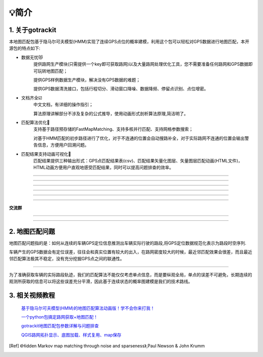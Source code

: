 💡简介
===================================

1. 关于gotrackit
--------------------
本地图匹配包基于隐马尔可夫模型(HMM)实现了连续GPS点位的概率建模，利用这个包可以轻松对GPS数据进行地图匹配，本开源包的特点如下:

* 数据无忧😻
    提供路网生产模块(只需提供一个key即可获取路网)以及大量路网处理优化工具，您不需要准备任何路网和GPS数据即可玩转地图匹配；

    提供GPS样例数据生产模块，解决没有GPS数据的难题；

    提供GPS数据清洗接口，包括行程切分、滑动窗口降噪、数据降频、停留点识别、点位增密。


* 文档齐全☑️
    中文文档，有详细的操作指引；

    算法原理讲解部分不涉及复杂的公式推导，使用动画形式剖析算法原理,简洁明了。


* 匹配算法优化🚀
    支持基于路径预存储的FastMapMatching、支持多核并行匹配、支持网格参数搜索；

    对基于HMM匹配的初步路径进行了优化，对于不连通的位置会自动搜路补全，对于实际路网不连通的位置会输出警告信息，方便用户回溯问题。


* 匹配结果支持动画可视化🌈
    匹配结果提供三种输出形式：GPS点匹配结果表(csv)、匹配结果矢量化图层、矢量图层匹配动画(HTML文件)，HTML动画方便用户直观地感受匹配结果，同时可以提高问题排查的效率。


.. image:: _static/images/极稀疏轨迹匹配.gif
    :align: center

-------------------------------------


.. image:: _static/images/匹配动画样例1.gif
    :align: center

-------------------------------------


.. image:: _static/images/匹配动画样例2.gif
    :align: center

-------------------------------------


.. image:: _static/images/匹配动画样例3.gif
    :align: center

-------------------------------------


.. image:: _static/images/匹配动画样例4.gif
    :align: center

-------------------------------------

.. image:: _static/images/geojson_res.jpg
    :align: center

-------------------------------------


**交流群**

.. image:: _static/images/wxq.jpg
    :align: center
-------------------------------------

.. image:: _static/images/wxq-2.jpg
    :align: center
-------------------------------------

2. 地图匹配问题
--------------------

地图匹配问题指的是：如何从连续的车辆GPS定位信息推测出车辆实际行驶的路段,将GPS定位数据规范化表示为路段时空序列.

车辆产生的GPS数据会有定位误差，往往会和真实位置有较大的出入，在路网密度较大的时候，最近邻匹配效果会很差，而且最近邻匹配算法极其不稳定，没有充分挖掘GPS点之间的联通性。

.. image:: _static/images/MapMatch.PNG
    :align: center

-----------------------------------------------------


为了准确获取车辆的实际路段轨迹，我们的匹配算法不能仅仅考虑单点信息，而是要纵观全局，单点的误差不可避免，长期连续的观测所获取的信息可以将这些误差充分平滑，因此基于连续状态的概率图建模是我们的技术路线。



3. 相关视频教程
--------------------

 `基于隐马尔可夫模型(HMM)的地图匹配算法动画版！学不会你来打我！ <https://www.bilibili.com/video/BV1gQ4y1w7dC>`_

 `一个python包搞定路网获取+地图匹配！ <https://www.bilibili.com/video/BV1nC411z7Vg>`_

 `gotrackit地图匹配包参数详解与问题排查 <https://www.bilibili.com/video/BV1qK421Y7hV>`_

 `QGIS路网拓扑显示、底图加载、样式复用、map保存 <https://www.bilibili.com/video/BV1Sq421F7QX>`_


.. [Ref] 《Hidden Markov map matching through noise and sparseness》,Paul Newson & John Krumm